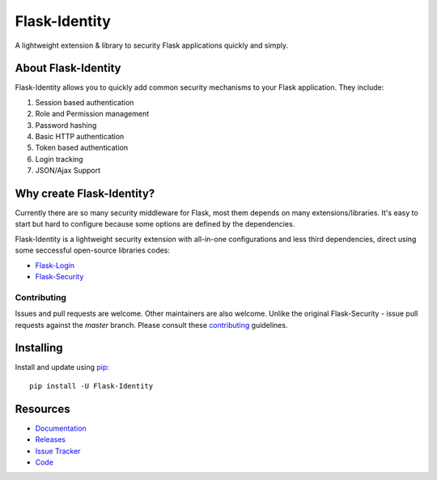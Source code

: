 Flask-Identity
===================

.. image:: https://travis-ci.org/solardiax/flask-identity.svg?branch=master
    :target: https://travis-ci.org/solardiax/flask-identity

.. image:: https://coveralls.io/repos/github/solardiax/flask-identity/badge.svg?branch=master
    :target: https://coveralls.io/github/solardiax/flask-identity?branch=master

.. image:: https://img.shields.io/github/tag/solardiax/flask-identity.svg
    :target: https://github.com/solardiax/flask-identity/releases

.. image:: https://img.shields.io/pypi/dm/flask-identity.svg
    :target: https://pypi.python.org/pypi/flask-identity
    :alt: Downloads

.. image:: https://img.shields.io/github/license/solardiax/flask-identity.svg
    :target: https://github.com/solardiax/flask-identity/blob/master/LICENSE
    :alt: License

.. image:: https://readthedocs.org/projects/flask-identity/badge/?version=latest
    :target: https://flask-identity.readthedocs.io/en/latest/?badge=latest
    :alt: Documentation Status

A lightweight extension & library to security Flask applications quickly and simply.

About Flask-Identity
------------------

Flask-Identity allows you to quickly add common security mechanisms to your
Flask application. They include:

1. Session based authentication
2. Role and Permission management
3. Password hashing
4. Basic HTTP authentication
5. Token based authentication
6. Login tracking
7. JSON/Ajax Support

Why create Flask-Identity?
--------------------------

Currently there are so many security middleware for Flask, most them depends on many extensions/libraries.
It's easy to start but hard to configure because some options are defined by the dependencies.

Flask-Identity is a lightweight security extension with all-in-one configurations and less third dependencies,
direct using some seccessful open-source libraries codes:

* `Flask-Login <https://flask-login.readthedocs.org/en/latest/>`_
* `Flask-Security <https://flask-security.readthedocs.org/en/latest/>`_

Contributing
++++++++++++
Issues and pull requests are welcome. Other maintainers are also welcome. Unlike
the original Flask-Security - issue pull requests against the *master* branch.
Please consult these `contributing`_ guidelines.

.. _contributing: https://github.com/solardiax/flask-identity/blob/master/CONTRIBUTING.rst

Installing
----------
Install and update using `pip <https://pip.pypa.io/en/stable/quickstart/>`_:

::

    pip install -U Flask-Identity


Resources
---------

- `Documentation <https://flask-identity.readthedocs.io/>`_
- `Releases <https://pypi.org/project/Flask-Identity/>`_
- `Issue Tracker <https://github.com/solardiax/flask-identity/issues>`_
- `Code <https://github.com/solardiax/flask-identity/>`_
